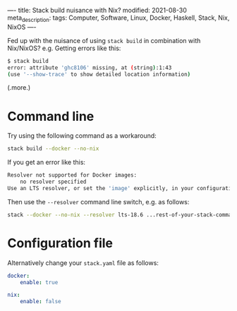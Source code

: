 ----
title: Stack build nuisance with Nix?
modified: 2021-08-30
meta_description: 
tags: Computer, Software, Linux, Docker, Haskell, Stack, Nix, NixOS
----

Fed up with the nuisance of using =stack build= in combination with Nix/NixOS? e.g. Getting errors like this:

#+BEGIN_SRC sh
  $ stack build
  error: attribute 'ghc8106' missing, at (string):1:43
  (use '--show-trace' to show detailed location information)
#+END_SRC

(.more.)
* Command line
Try using the following command as a workaround:

#+BEGIN_SRC sh
stack build --docker --no-nix
#+END_SRC

If you get an error like this:

#+BEGIN_SRC sh
Resolver not supported for Docker images:
    no resolver specified
Use an LTS resolver, or set the 'image' explicitly, in your configuration file.
#+END_SRC

Then use the =--resolver= command line switch, e.g. as follows:

#+BEGIN_SRC sh
stack --docker --no-nix --resolver lts-18.6 ...rest-of-your-stack-command-...
#+END_SRC

* Configuration file
Alternatively change your =stack.yaml= file as follows:

#+BEGIN_SRC yaml
docker:
    enable: true

nix:
    enable: false
#+END_SRC
